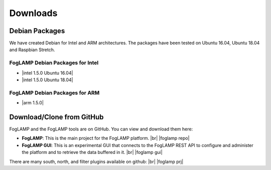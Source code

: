.. Downloads

.. |br| raw:: html

   <br />

.. Images

.. Links

.. Links in new tabs

.. |foglamp repo| raw:: html

   <a href="https://github.com/foglamp/FogLAMP" target="_blank">https://github.com/foglamp/FogLAMP</a>

.. |foglamp prj| raw:: html

   <a href="https://github.com/foglamp" target="_blank">https://github.com/foglamp</a>

.. |foglamp gui| raw:: html

   <a href="https://github.com/foglamp/foglamp-gui" target="_blank">https://github.com/foglamp/foglamp-gui</a>


.. |postgres for foglamp| raw:: html

   <a href="https://github.com/foglamp/storage-postgres" target="_blank">https://github.com/foglamp/storage-postgres</a>

.. |intel 1.5.0 Ubuntu 16.04| raw:: html

   <a href="https://s3.amazonaws.com/foglamp/debian/x86_64/foglamp-1.5.0-x86_64_ubuntu_16_04.tgz">v1.5.0 Ubuntu 16.04</a>

.. |intel 1.5.0 Ubuntu 18.04| raw:: html

   <a href="https://s3.amazonaws.com/foglamp/debian/x86_64/foglamp-1.5.0-x86_64_ubuntu_18_04.tgz">v1.5.0 Ubuntu 18.04</a>

.. |arm 1.5.0| raw:: html

   <a href="https://s3.amazonaws.com/foglamp/debian/armhf/foglamp-1.5.0-armhf.tgz">v1.5.0 ARM</a>


   
*********
Downloads
*********


Debian Packages
===============

We have created Debian for Intel and ARM architectures. The packages have been tested on Ubuntu 16.04, Ubuntu 18.04 and Raspbian Stretch.

FogLAMP Debian Packages for Intel
---------------------------------

- |intel 1.5.0 Ubuntu 16.04|
- |intel 1.5.0 Ubuntu 18.04|


FogLAMP Debian Packages for ARM
-------------------------------

- |arm 1.5.0|


Download/Clone from GitHub
==========================

FogLAMP and the FogLAMP tools are on GitHub. You can view and download them here:

- **FogLAMP**: This is the main project for the FogLAMP platform. |br| |foglamp repo|
- **FogLAMP GUI**: This is an experimental GUI that connects to the FogLAMP REST API to configure and administer the platform and to retrieve the data buffered in it. |br| |foglamp gui|
 
There are many south, north, and filter plugins available on github: |br| |foglamp prj|
